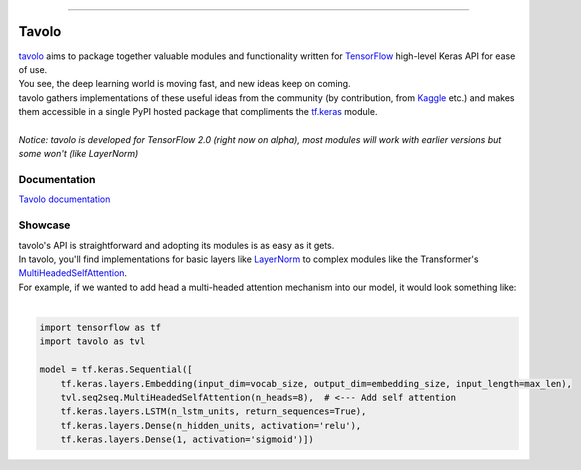 .. raw:: html

    <div align="center">
      <img src="docs/source/_static/logo.png"><br><br>
    </div>

------------

.. image:: https://img.shields.io/badge/Python-3.5%20%7C%203.6%20%7C%203.7-blue.svg
    :alt: Supported Python versions

.. image:: https://img.shields.io/badge/tensorflow-2.0.0--beta0-orange.svg
    :alt: Supported TensorFlow versions

.. image:: https://codecov.io/gh/eliorc/tavolo/branch/master/graph/badge.svg
    :target: https://codecov.io/gh/eliorc/tavolo
    :alt: Code test coverage

.. image:: https://circleci.com/gh/eliorc/tavolo.svg?style=svg
    :target: https://circleci.com/gh/eliorc/tavolo
    :alt: CircleCI status

Tavolo
======

| `tavolo`_ aims to package together valuable modules and functionality written for `TensorFlow`_ high-level Keras API for ease of use.
| You see, the deep learning world is moving fast, and new ideas keep on coming.
| tavolo gathers implementations of these useful ideas from the community (by contribution, from `Kaggle`_ etc.)
  and makes them accessible in a single PyPI hosted package that compliments the `tf.keras`_ module.
|
| *Notice: tavolo is developed for TensorFlow 2.0 (right now on alpha), most modules will work with earlier versions but some won't (like LayerNorm)*

Documentation
-------------

| `Tavolo documentation`_

.. _`Tavolo documentation`: https://tavolo.readthedocs.io/

Showcase
--------

| tavolo's API is straightforward and adopting its modules is as easy as it gets.
| In tavolo, you'll find implementations for basic layers like `LayerNorm`_ to complex modules like the Transformer's
  `MultiHeadedSelfAttention`_.
| For example, if we wanted to add head a multi-headed attention mechanism into our model, it would look something like:
|

.. code-block:: python3

    import tensorflow as tf
    import tavolo as tvl

    model = tf.keras.Sequential([
        tf.keras.layers.Embedding(input_dim=vocab_size, output_dim=embedding_size, input_length=max_len),
        tvl.seq2seq.MultiHeadedSelfAttention(n_heads=8),  # <--- Add self attention
        tf.keras.layers.LSTM(n_lstm_units, return_sequences=True),
        tf.keras.layers.Dense(n_hidden_units, activation='relu'),
        tf.keras.layers.Dense(1, activation='sigmoid')])

.. _`tavolo`: https://github.com/eliorc/tavolo
.. _`TensorFlow`: https://www.tensorflow.org/
.. _`Kaggle`: https://www.kaggle.com
.. _`tf.keras`: https://www.tensorflow.org/guide/keras
.. _`LayerNorm`: https://tavolo.readthedocs.io/en/latest/normalization.html#layer-norm
.. _`MultiHeadedSelfAttention`: https://tavolo.readthedocs.io/en/latest/seq2seq.html#multi-headed-self-attention
